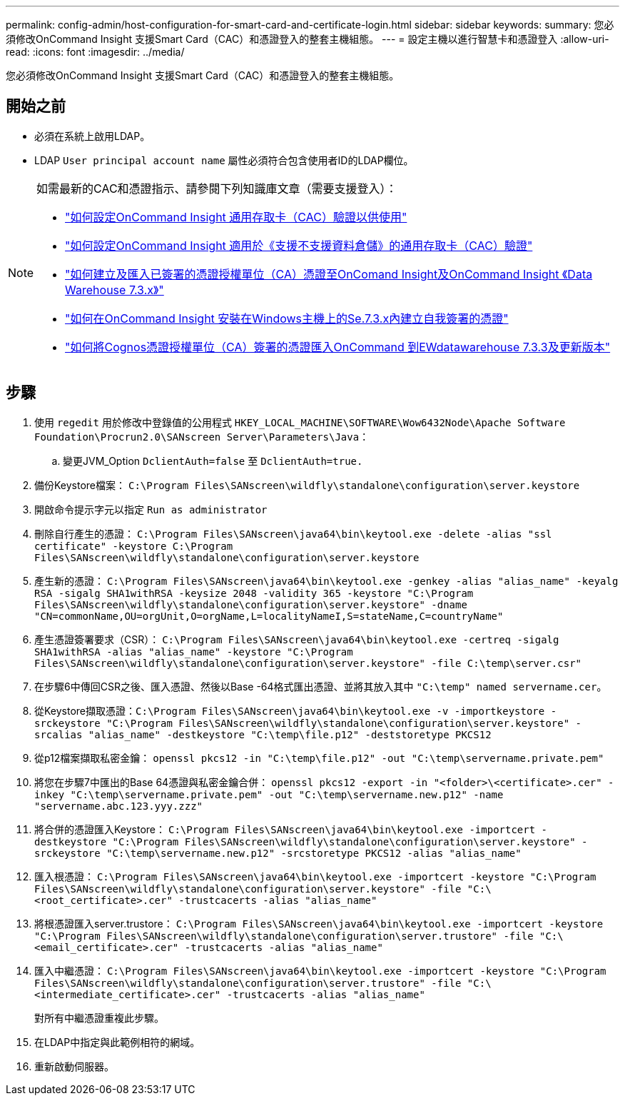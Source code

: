 ---
permalink: config-admin/host-configuration-for-smart-card-and-certificate-login.html 
sidebar: sidebar 
keywords:  
summary: 您必須修改OnCommand Insight 支援Smart Card（CAC）和憑證登入的整套主機組態。 
---
= 設定主機以進行智慧卡和憑證登入
:allow-uri-read: 
:icons: font
:imagesdir: ../media/


[role="lead"]
您必須修改OnCommand Insight 支援Smart Card（CAC）和憑證登入的整套主機組態。



== 開始之前

* 必須在系統上啟用LDAP。
* LDAP `User principal account name` 屬性必須符合包含使用者ID的LDAP欄位。


[NOTE]
====
如需最新的CAC和憑證指示、請參閱下列知識庫文章（需要支援登入）：

* https://kb.netapp.com/Advice_and_Troubleshooting/Data_Infrastructure_Management/OnCommand_Suite/How_to_configure_Common_Access_Card_(CAC)_authentication_for_NetApp_OnCommand_Insight["如何設定OnCommand Insight 通用存取卡（CAC）驗證以供使用"]
* https://kb.netapp.com/Advice_and_Troubleshooting/Data_Infrastructure_Management/OnCommand_Suite/How_to_configure_Common_Access_Card_(CAC)_authentication_for_NetApp_OnCommand_Insight_DataWarehouse["如何設定OnCommand Insight 適用於《支援不支援資料倉儲》的通用存取卡（CAC）驗證"]
* https://kb.netapp.com/Advice_and_Troubleshooting/Data_Infrastructure_Management/OnCommand_Suite/How_to_create_and_import_a_Certificate_Authority_(CA)_signed_certificate_into_OCI_and_DWH_7.3.X["如何建立及匯入已簽署的憑證授權單位（CA）憑證至OnComand Insight及OnCommand Insight 《Data Warehouse 7.3.x》"]
* https://kb.netapp.com/Advice_and_Troubleshooting/Data_Infrastructure_Management/OnCommand_Suite/How_to_create_a_Self_Signed_Certificate_within_OnCommand_Insight_7.3.X_installed_on_a_Windows_Host["如何在OnCommand Insight 安裝在Windows主機上的Se.7.3.x內建立自我簽署的憑證"]
* https://kb.netapp.com/Advice_and_Troubleshooting/Data_Infrastructure_Management/OnCommand_Suite/How_to_import_a_Cognos_Certificate_Authority_(CA)_signed_certificate_into_DWH_7.3.3_and_later["如何將Cognos憑證授權單位（CA）簽署的憑證匯入OnCommand 到EWdatawarehouse 7.3.3及更新版本"]


====


== 步驟

. 使用 `regedit` 用於修改中登錄值的公用程式 `HKEY_LOCAL_MACHINE\SOFTWARE\Wow6432Node\Apache Software Foundation\Procrun2.0\SANscreen Server\Parameters\Java`：
+
.. 變更JVM_Option `DclientAuth=false` 至 `DclientAuth=true.`


. 備份Keystore檔案： `C:\Program Files\SANscreen\wildfly\standalone\configuration\server.keystore`
. 開啟命令提示字元以指定 `Run as administrator`
. 刪除自行產生的憑證： `C:\Program Files\SANscreen\java64\bin\keytool.exe -delete -alias "ssl certificate" -keystore C:\Program Files\SANscreen\wildfly\standalone\configuration\server.keystore`
. 產生新的憑證： `C:\Program Files\SANscreen\java64\bin\keytool.exe -genkey -alias "alias_name" -keyalg RSA -sigalg SHA1withRSA -keysize 2048 -validity 365 -keystore "C:\Program Files\SANscreen\wildfly\standalone\configuration\server.keystore" -dname "CN=commonName,OU=orgUnit,O=orgName,L=localityNameI,S=stateName,C=countryName"`
. 產生憑證簽署要求（CSR）： `C:\Program Files\SANscreen\java64\bin\keytool.exe -certreq -sigalg SHA1withRSA -alias "alias_name" -keystore "C:\Program Files\SANscreen\wildfly\standalone\configuration\server.keystore" -file C:\temp\server.csr"`
. 在步驟6中傳回CSR之後、匯入憑證、然後以Base -64格式匯出憑證、並將其放入其中 `"C:\temp" named servername.cer`。
. 從Keystore擷取憑證：``C:\Program Files\SANscreen\java64\bin\keytool.exe -v -importkeystore -srckeystore "C:\Program Files\SANscreen\wildfly\standalone\configuration\server.keystore" -srcalias "alias_name" -destkeystore "C:\temp\file.p12" -deststoretype PKCS12``
. 從p12檔案擷取私密金鑰： `openssl pkcs12 -in "C:\temp\file.p12" -out "C:\temp\servername.private.pem"`
. 將您在步驟7中匯出的Base 64憑證與私密金鑰合併： `openssl pkcs12 -export -in "<folder>\<certificate>.cer" -inkey "C:\temp\servername.private.pem" -out "C:\temp\servername.new.p12" -name "servername.abc.123.yyy.zzz"`
. 將合併的憑證匯入Keystore： `C:\Program Files\SANscreen\java64\bin\keytool.exe -importcert -destkeystore "C:\Program Files\SANscreen\wildfly\standalone\configuration\server.keystore" -srckeystore "C:\temp\servername.new.p12" -srcstoretype PKCS12 -alias "alias_name"`
. 匯入根憑證： `C:\Program Files\SANscreen\java64\bin\keytool.exe -importcert -keystore "C:\Program Files\SANscreen\wildfly\standalone\configuration\server.keystore" -file "C:\<root_certificate>.cer" -trustcacerts -alias "alias_name"`
. 將根憑證匯入server.trustore： `C:\Program Files\SANscreen\java64\bin\keytool.exe -importcert -keystore "C:\Program Files\SANscreen\wildfly\standalone\configuration\server.trustore" -file "C:\<email_certificate>.cer" -trustcacerts -alias "alias_name"`
. 匯入中繼憑證： `C:\Program Files\SANscreen\java64\bin\keytool.exe -importcert -keystore "C:\Program Files\SANscreen\wildfly\standalone\configuration\server.trustore" -file "C:\<intermediate_certificate>.cer" -trustcacerts -alias "alias_name"`
+
對所有中繼憑證重複此步驟。

. 在LDAP中指定與此範例相符的網域。


. 重新啟動伺服器。

